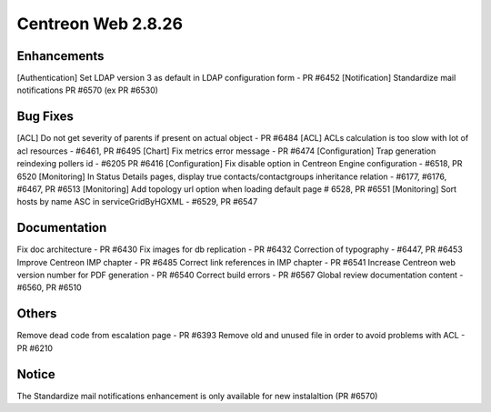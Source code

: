 ###################
Centreon Web 2.8.26
###################

Enhancements
============

[Authentication] Set LDAP version 3 as default in LDAP configuration form - PR #6452
[Notification] Standardize mail notifications PR #6570 (ex PR #6530)

Bug Fixes
=========

[ACL] Do not get severity of parents if present on actual object - PR #6484
[ACL] ACLs calculation is too slow with lot of acl resources - #6461, PR #6495
[Chart] Fix metrics error message - PR #6474
[Configuration] Trap generation reindexing pollers id - #6205 PR #6416
[Configuration] Fix disable option in Centreon Engine configuration - #6518, PR 6520
[Monitoring] In Status Details pages, display true contacts/contactgroups inheritance relation - #6177, #6176, #6467, PR #6513
[Monitoring] Add topology url option when loading default page # 6528, PR #6551
[Monitoring] Sort hosts by name ASC in serviceGridByHGXML - #6529, PR #6547

Documentation
=============

Fix doc architecture - PR #6430
Fix images for db replication - PR #6432
Correction of typography - #6447, PR #6453
Improve Centreon IMP chapter - PR #6485
Correct link references in IMP chapter - PR #6541
Increase Centreon web version number for PDF generation - PR #6540
Correct build errors - PR #6567
Global review documentation content - #6560, PR #6510

Others
======

Remove dead code from escalation page - PR #6393
Remove old and unused file in order to avoid problems with ACL - PR #6210

Notice
======

The Standardize mail notifications enhancement is only available for new instalaltion (PR #6570)
